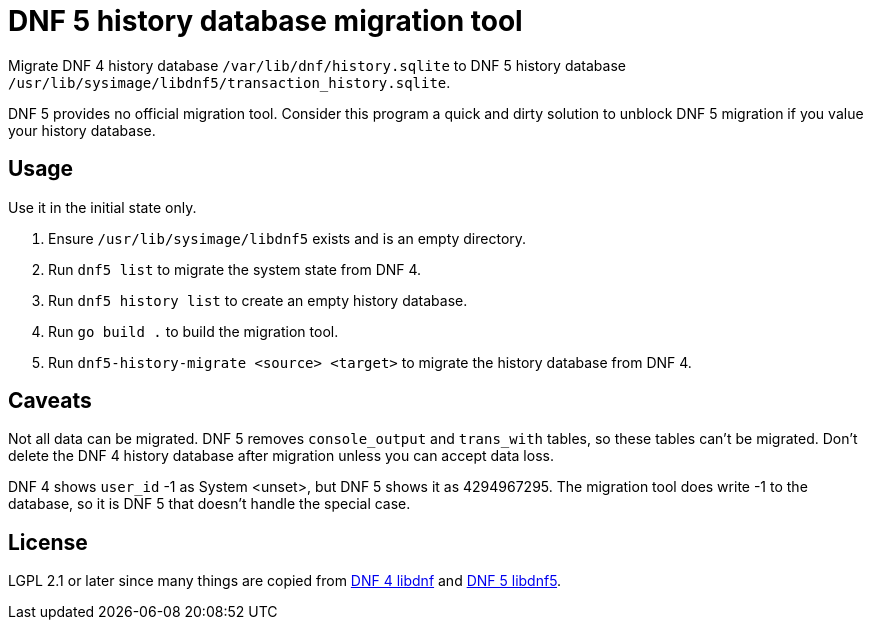 = DNF 5 history database migration tool

Migrate DNF 4 history database `/var/lib/dnf/history.sqlite` to DNF 5
history database `/usr/lib/sysimage/libdnf5/transaction_history.sqlite`.

DNF 5 provides no official migration tool. Consider this program a quick and
dirty solution to unblock DNF 5 migration if you value your history database.


== Usage

Use it in the initial state only.

. Ensure `/usr/lib/sysimage/libdnf5` exists and is an empty directory.
. Run `dnf5 list` to migrate the system state from DNF 4.
. Run `dnf5 history list` to create an empty history database.
. Run `go build .` to build the migration tool.
. Run `dnf5-history-migrate <source> <target>` to migrate the history database
  from DNF 4.


== Caveats

Not all data can be migrated. DNF 5 removes `console_output` and `trans_with`
tables, so these tables can't be migrated. Don't delete the DNF 4 history
database after migration unless you can accept data loss.

DNF 4 shows `user_id` -1 as System <unset>, but DNF 5 shows it as 4294967295.
The migration tool does write -1 to the database, so it is DNF 5 that doesn't
handle the special case.


== License

LGPL 2.1 or later since many things are copied from
https://github.com/rpm-software-management/libdnf[DNF 4 libdnf] and
https://github.com/rpm-software-management/dnf5[DNF 5 libdnf5].
